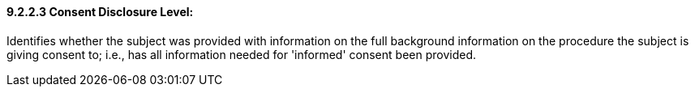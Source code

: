 ==== 9.2.2.3 Consent Disclosure Level: 

Identifies whether the subject was provided with information on the full background information on the procedure the subject is giving consent to; i.e., has all information needed for 'informed' consent been provided.

